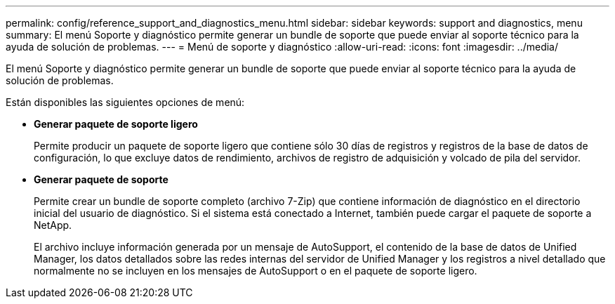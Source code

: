 ---
permalink: config/reference_support_and_diagnostics_menu.html 
sidebar: sidebar 
keywords: support and diagnostics, menu 
summary: El menú Soporte y diagnóstico permite generar un bundle de soporte que puede enviar al soporte técnico para la ayuda de solución de problemas. 
---
= Menú de soporte y diagnóstico
:allow-uri-read: 
:icons: font
:imagesdir: ../media/


[role="lead"]
El menú Soporte y diagnóstico permite generar un bundle de soporte que puede enviar al soporte técnico para la ayuda de solución de problemas.

Están disponibles las siguientes opciones de menú:

* *Generar paquete de soporte ligero*
+
Permite producir un paquete de soporte ligero que contiene sólo 30 días de registros y registros de la base de datos de configuración, lo que excluye datos de rendimiento, archivos de registro de adquisición y volcado de pila del servidor.

* *Generar paquete de soporte*
+
Permite crear un bundle de soporte completo (archivo 7-Zip) que contiene información de diagnóstico en el directorio inicial del usuario de diagnóstico. Si el sistema está conectado a Internet, también puede cargar el paquete de soporte a NetApp.

+
El archivo incluye información generada por un mensaje de AutoSupport, el contenido de la base de datos de Unified Manager, los datos detallados sobre las redes internas del servidor de Unified Manager y los registros a nivel detallado que normalmente no se incluyen en los mensajes de AutoSupport o en el paquete de soporte ligero.


